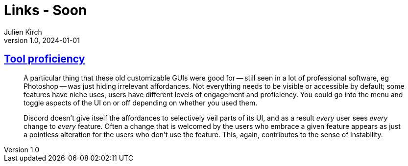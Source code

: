 = Links - Soon
Julien Kirch
v1.0, 2024-01-01
:article_lang: en
:figure-caption!:
:article_description: 

== link:https://cohost.org/bruno/post/5322687-the-more-proficient[Tool proficiency]

[quote]
____
A particular thing that these old customizable GUIs were good for -- still seen in a lot of professional software, eg Photoshop -- was just hiding irrelevant affordances. Not everything needs to be visible or accessible by default; some features have niche uses, users have different levels of engagement and proficiency. You could go into the menu and toggle aspects of the UI on or off depending on whether you used them.

Discord doesn't give itself the affordances to selectively veil parts of its UI, and as a result _every_ user sees _every_ change to _every_ feature. Often a change that is welcomed by the users who embrace a given feature appears as just a pointless alteration for the users who don't use the feature. This, again, contributes to the sense of instability.
____
